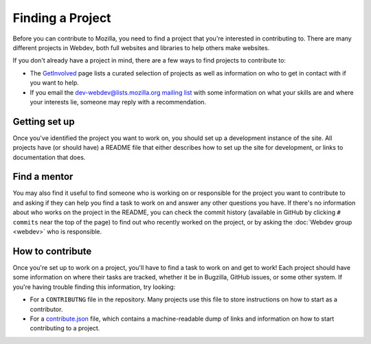 Finding a Project
=================

Before you can contribute to Mozilla, you need to find a project that you're
interested in contributing to. There are many different projects in Webdev,
both full websites and libraries to help others make websites.

If you don't already have a project in mind, there are a few ways to find
projects to contribute to:

- The `GetInvolved`_ page lists a curated selection of projects as well as
  information on who to get in contact with if you want to help.
- If you email the `dev-webdev@lists.mozilla.org mailing list`_
  with some information on what your skills are and where your interests lie,
  someone may reply with a recommendation.

.. _GetInvolved: https://wiki.mozilla.org/Webdev/GetInvolved
.. _`dev-webdev@lists.mozilla.org mailing list`: https://lists.mozilla.org/listinfo/dev-webdev

Getting set up
--------------

Once you've identified the project you want to work on, you should set up a
development instance of the site. All projects have (or should have) a README
file that either describes how to set up the site for development, or links
to documentation that does.

Find a mentor
-------------

You may also find it useful to find someone who is working on or responsible
for the project you want to contribute to and asking if they can help you find
a task to work on and answer any other questions you have. If there's no
information about who works on the project in the README, you can check
the commit history (available in GitHub by clicking ``# commits`` near the top
of the page) to find out who recently worked on the project, or by asking the
:doc:`Webdev group <webdev>` who is responsible.

How to contribute
-----------------

Once you're set up to work on a project, you'll have to find a task to work on
and get to work! Each project should have some information on where their tasks
are tracked, whether it be in Bugzilla, GitHub issues, or some other system.
If you're having trouble finding this information, try looking:

- For a ``CONTRIBUTNG`` file in the repository. Many projects use this file
  to store instructions on how to start as a contributor.
- For a `contribute.json`_ file, which contains a machine-readable dump of
  links and information on how to start contributing to a project.

.. _contribute.json: https://github.com/mozilla/contribute.json
